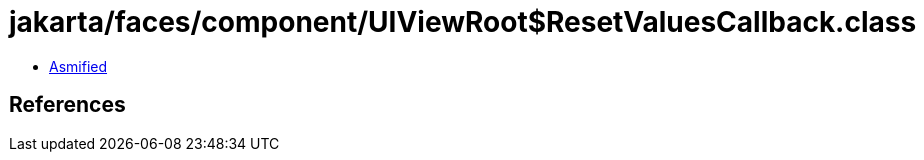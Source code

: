 = jakarta/faces/component/UIViewRoot$ResetValuesCallback.class

 - link:UIViewRoot$ResetValuesCallback-asmified.java[Asmified]

== References

